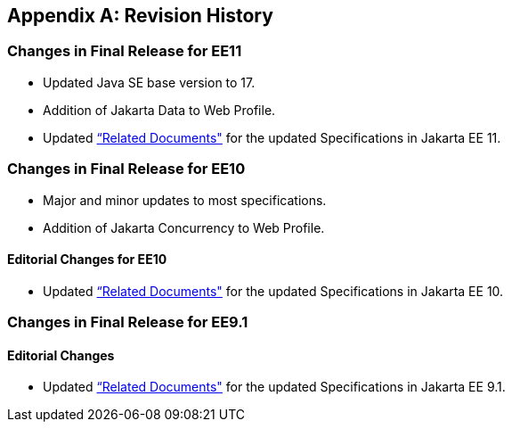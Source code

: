 [appendix]

== Revision History
=== Changes in Final Release for EE11
* Updated Java SE base version to 17.
* Addition of Jakarta Data to Web Profile.
* Updated <<relateddocs, “Related Documents">> for the updated Specifications in Jakarta EE 11.

=== Changes in Final Release for EE10
* Major and minor updates to most specifications.
* Addition of Jakarta Concurrency to Web Profile.

==== Editorial Changes for EE10
* Updated <<relateddocs, “Related Documents">> for the updated Specifications in Jakarta EE 10.

=== Changes in Final Release for EE9.1
==== Editorial Changes
* Updated <<relateddocs, “Related Documents">> for the updated Specifications in Jakarta EE 9.1.

